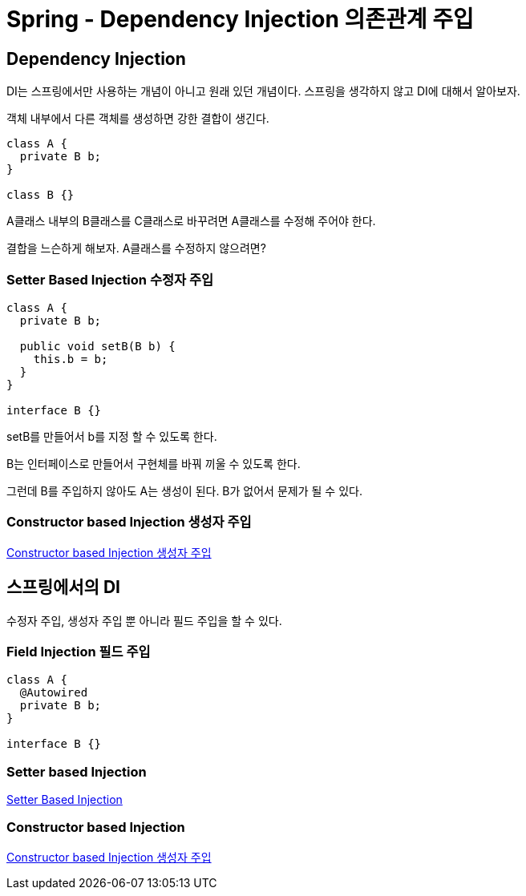 = Spring - Dependency Injection 의존관계 주입


== Dependency Injection
DI는 스프링에서만 사용하는 개념이 아니고 원래 있던 개념이다. 스프링을 생각하지 않고 DI에 대해서 알아보자.

객체 내부에서 다른 객체를 생성하면 강한 결합이 생긴다.

[source,java]
----
class A {
  private B b;
}

class B {}
----
A클래스 내부의 B클래스를 C클래스로 바꾸려면 A클래스를 수정해 주어야 한다.

결합을 느슨하게 해보자. A클래스를 수정하지 않으려면?

=== Setter Based Injection 수정자 주입
[source,java]
----
class A {
  private B b;

  public void setB(B b) {
    this.b = b;
  }
}

interface B {}
----
setB를 만들어서 b를 지정 할 수 있도록 한다.

B는 인터페이스로 만들어서 구현체를 바꿔 끼울 수 있도록 한다.

그런데 B를 주입하지 않아도 A는 생성이 된다. B가 없어서 문제가 될 수 있다.


=== Constructor based Injection 생성자 주입
link:constructor_based_injection.adoc[Constructor based Injection 생성자 주입]

== 스프링에서의 DI
수정자 주입, 생성자 주입 뿐 아니라 필드 주입을 할 수 있다.

=== Field Injection 필드 주입

[source,java]
----
class A {
  @Autowired
  private B b;
}

interface B {}
----

=== Setter based Injection
link:setter-based-injection.adoc[Setter Based Injection]

=== Constructor based Injection
link:constructor_based_injection.adoc[Constructor based Injection 생성자 주입]

